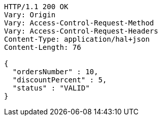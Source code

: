 [source,http,options="nowrap"]
----
HTTP/1.1 200 OK
Vary: Origin
Vary: Access-Control-Request-Method
Vary: Access-Control-Request-Headers
Content-Type: application/hal+json
Content-Length: 76

{
  "ordersNumber" : 10,
  "discountPercent" : 5,
  "status" : "VALID"
}
----